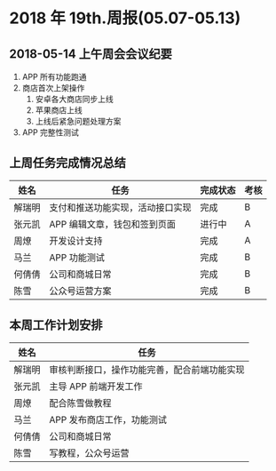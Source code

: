* 2018 年 19th.周报(05.07-05.13)
** 2018-05-14 上午周会会议纪要
1. APP 所有功能跑通
2. 商店首次上架操作
   1. 安卓各大商店同步上线
   2. 苹果商店上线
   3. 上线后紧急问题处理方案
3. APP 完整性测试
** 上周任务完成情况总结
| 姓名   | 任务                             | 完成状态 | 考核 |
|--------+----------------------------------+----------+------|
| 解瑞明 | 支付和推送功能实现，活动接口实现 | 完成     | B    |
| 张元凯 | APP 编辑文章，钱包和签到页面     | 进行中   | A    |
| 周燎   | 开发设计支持                     | 完成     | A    |
| 马兰   | APP 功能测试                     | 完成     | B    |
| 何倩倩 | 公司和商城日常                   | 完成     | B    |
| 陈雪   | 公众号运营方案                   | 完成     | B    |
** 本周工作计划安排
| 姓名   | 任务                                         |
|--------+----------------------------------------------|
| 解瑞明 | 审核判断接口，操作功能完善，配合前端功能实现 |
| 张元凯 | 主导 APP 前端开发工作                        |
| 周燎   | 配合陈雪做教程                               |
| 马兰   | APP 发布商店工作，功能测试                   |
| 何倩倩 | 公司和商城日常                               |
| 陈雪   | 写教程，公众号运营                           |
